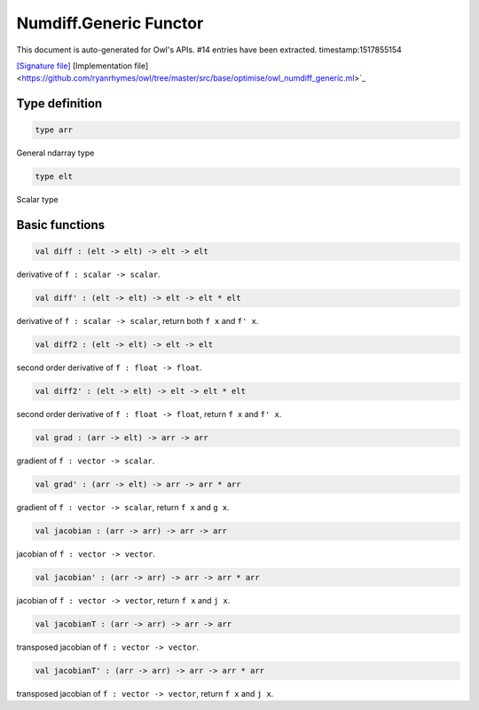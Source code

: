 Numdiff.Generic Functor
===============================================================================

This document is auto-generated for Owl's APIs.
#14 entries have been extracted.
timestamp:1517855154

`[Signature file] <https://github.com/ryanrhymes/owl/tree/master/src/base/optimise/owl_numdiff_generic_sig.ml>`_ [Implementation file] <https://github.com/ryanrhymes/owl/tree/master/src/base/optimise/owl_numdiff_generic.ml>`_

Type definition
-------------------------------------------------------------------------------



.. code-block:: ocaml

  type arr
    

General ndarray type



.. code-block:: ocaml

  type elt
    

Scalar type



Basic functions
-------------------------------------------------------------------------------



.. code-block:: ocaml

  val diff : (elt -> elt) -> elt -> elt

derivative of ``f : scalar -> scalar``.



.. code-block:: ocaml

  val diff' : (elt -> elt) -> elt -> elt * elt

derivative of ``f : scalar -> scalar``, return both ``f x`` and ``f' x``.



.. code-block:: ocaml

  val diff2 : (elt -> elt) -> elt -> elt

second order derivative of ``f : float -> float``.



.. code-block:: ocaml

  val diff2' : (elt -> elt) -> elt -> elt * elt

second order derivative of ``f : float -> float``, return ``f x`` and ``f' x``.



.. code-block:: ocaml

  val grad : (arr -> elt) -> arr -> arr

gradient of ``f : vector -> scalar``.



.. code-block:: ocaml

  val grad' : (arr -> elt) -> arr -> arr * arr

gradient of ``f : vector -> scalar``, return ``f x`` and ``g x``.



.. code-block:: ocaml

  val jacobian : (arr -> arr) -> arr -> arr

jacobian of ``f : vector -> vector``.



.. code-block:: ocaml

  val jacobian' : (arr -> arr) -> arr -> arr * arr

jacobian of ``f : vector -> vector``, return ``f x`` and ``j x``.



.. code-block:: ocaml

  val jacobianT : (arr -> arr) -> arr -> arr

transposed jacobian of ``f : vector -> vector``.



.. code-block:: ocaml

  val jacobianT' : (arr -> arr) -> arr -> arr * arr

transposed jacobian of ``f : vector -> vector``, return ``f x`` and ``j x``.



